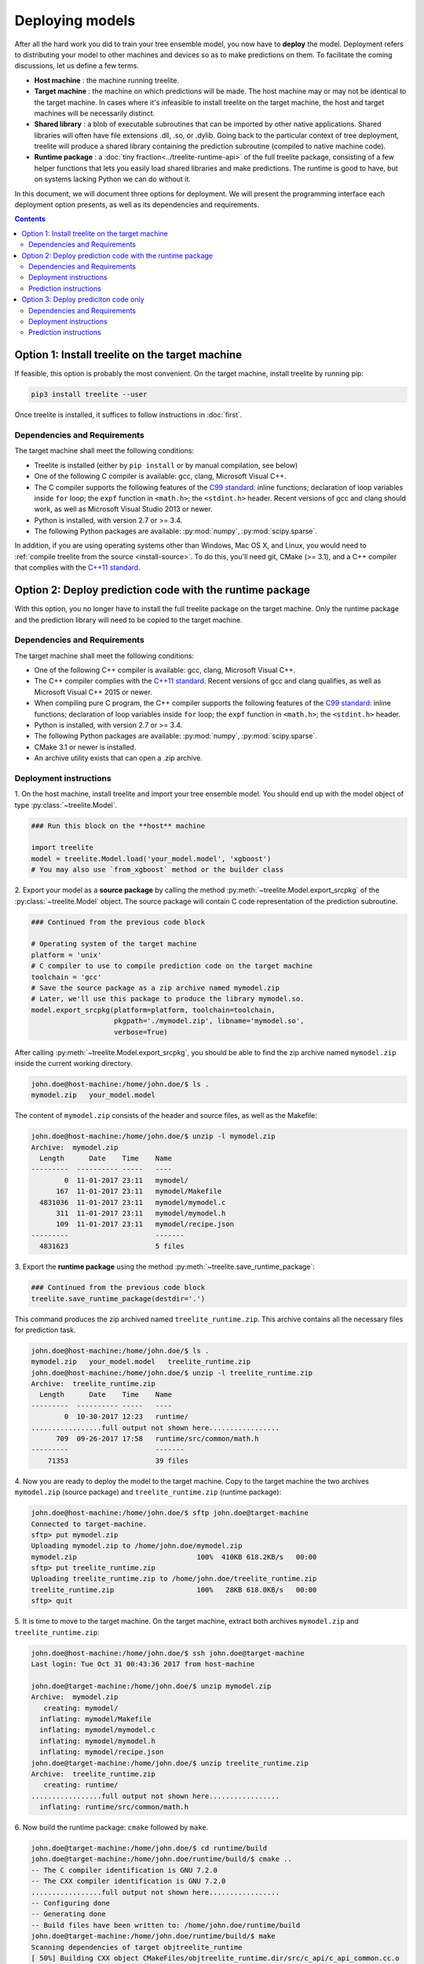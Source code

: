 Deploying models
================

After all the hard work you did to train your tree ensemble model, you now have
to **deploy** the model. Deployment refers to distributing your model to
other machines and devices so as to make predictions on them. To facilitate
the coming discussions, let us define a few terms.

* **Host machine** : the machine running treelite.
* **Target machine** : the machine on which predictions will be made. The host
  machine may or may not be identical to the target machine. In cases where
  it's infeasible to install treelite on the target machine, the host and
  target machines will be necessarily distinct.
* **Shared library** : a blob of executable subroutines that can be imported by
  other native applications. Shared libraries will often have file extensions
  .dll, .so, or .dylib. Going back to the particular context of tree deployment,
  treelite will produce a shared library containing the prediction subroutine
  (compiled to native machine code).
* **Runtime package** : a :doc:`tiny fraction<../treelite-runtime-api>` of the
  full treelite package, consisting of a few helper functions that lets you
  easily load shared libraries and make predictions. The runtime is good to
  have, but on systems lacking Python we can do without it.

In this document, we will document three options for deployment. We will
present the programming interface each deployment option presents, as well as
its dependencies and requirements.

.. raw:: html

  <p>
  <img src="../_static/dependencies.svg"
       onerror="this.src='../_static/dependencies.png'; this.onerror=null;"
       width="100%">
  </p>

.. contents:: Contents
  :local:
  :backlinks: none
  :depth: 2

.. _deploy_option1:

Option 1: Install treelite on the target machine
------------------------------------------------
If feasible, this option is probably the most convenient. On the target machine,
install treelite by running pip:

.. code-block:: bash

  pip3 install treelite --user

Once treelite is installed, it suffices to follow instructions in
:doc:`first`.

Dependencies and Requirements
^^^^^^^^^^^^^^^^^^^^^^^^^^^^^

The target machine shall meet the following conditions:

* Treelite is installed (either by ``pip install`` or by manual compilation, see
  below)
* One of the following C compiler is available: gcc, clang, Microsoft Visual C++.
* The C compiler supports the following features of the
  `C99 standard <https://en.wikipedia.org/wiki/C99>`_: inline functions;
  declaration of loop variables inside ``for`` loop; the ``expf`` function
  in ``<math.h>``; the ``<stdint.h>`` header. Recent versions of gcc and clang
  should work, as well as Microsoft Visual Studio 2013 or newer.
* Python is installed, with version 2.7 or >= 3.4.
* The following Python packages are available: :py:mod:`numpy`,
  :py:mod:`scipy.sparse`.

In addition, if you are using operating systems other than Windows, Mac OS X,
and Linux, you would need to
:ref:`compile treelite from the source <install-source>`. To do this, you'll
need git, CMake (>= 3.1), and a C++ compiler that complies with the
`C++11 standard <https://en.wikipedia.org/wiki/C%2B%2B11>`_.

.. _deploy_option2:

Option 2: Deploy prediction code with the runtime package
---------------------------------------------------------

With this option, you no longer have to install the full treelite package on
the target machine. Only the runtime package and the prediction library will
need to be copied to the target machine.

Dependencies and Requirements
^^^^^^^^^^^^^^^^^^^^^^^^^^^^^

The target machine shall meet the following conditions:

* One of the following C++ compiler is available: gcc, clang,
  Microsoft Visual C++.
* The C++ compiler complies with the
  `C++11 standard <https://en.wikipedia.org/wiki/C%2B%2B11>`_. Recent versions
  of gcc and clang qualifies, as well as Microsoft Visual C++ 2015 or newer.
* When compiling pure C program, the C++ compiler supports the following
  features of the `C99 standard <https://en.wikipedia.org/wiki/C99>`_:
  inline functions; declaration of loop variables inside ``for`` loop;
  the ``expf`` function in ``<math.h>``; the ``<stdint.h>`` header.
* Python is installed, with version 2.7 or >= 3.4.
* The following Python packages are available: :py:mod:`numpy`,
  :py:mod:`scipy.sparse`.
* CMake 3.1 or newer is installed.
* An archive utility exists that can open a .zip archive.

Deployment instructions
^^^^^^^^^^^^^^^^^^^^^^^
\1. On the host machine, install treelite and import your tree ensemble model.
You should end up with the model object of type :py:class:`~treelite.Model`.

.. code-block:: python

  ### Run this block on the **host** machine

  import treelite
  model = treelite.Model.load('your_model.model', 'xgboost')
  # You may also use `from_xgboost` method or the builder class

\2. Export your model as a **source package** by calling the method
:py:meth:`~treelite.Model.export_srcpkg` of the :py:class:`~treelite.Model`
object. The source package will contain C code representation of the prediction
subroutine.

.. code-block:: python

  ### Continued from the previous code block

  # Operating system of the target machine
  platform = 'unix'
  # C compiler to use to compile prediction code on the target machine
  toolchain = 'gcc'
  # Save the source package as a zip archive named mymodel.zip
  # Later, we'll use this package to produce the library mymodel.so.
  model.export_srcpkg(platform=platform, toolchain=toolchain,
                      pkgpath='./mymodel.zip', libname='mymodel.so',
                      verbose=True)

After calling :py:meth:`~treelite.Model.export_srcpkg`, you should be able to
find the zip archive named ``mymodel.zip`` inside the current working directory.

.. code-block:: console

  john.doe@host-machine:/home/john.doe/$ ls .
  mymodel.zip   your_model.model

The content of ``mymodel.zip`` consists of the header and source files, as well
as the Makefile:

.. code-block:: console

  john.doe@host-machine:/home/john.doe/$ unzip -l mymodel.zip
  Archive:  mymodel.zip
    Length      Date    Time    Name
  ---------  ---------- -----   ----
          0  11-01-2017 23:11   mymodel/
        167  11-01-2017 23:11   mymodel/Makefile
    4831036  11-01-2017 23:11   mymodel/mymodel.c
        311  11-01-2017 23:11   mymodel/mymodel.h
        109  11-01-2017 23:11   mymodel/recipe.json
  ---------                     -------
    4831623                     5 files

\3. Export the **runtime package** using the method
:py:meth:`~treelite.save_runtime_package`:

.. code-block:: python

  ### Continued from the previous code block
  treelite.save_runtime_package(destdir='.')

This command produces the zip archived named ``treelite_runtime.zip``. This
archive contains all the necessary files for prediction task.

.. code-block:: console

  john.doe@host-machine:/home/john.doe/$ ls .
  mymodel.zip   your_model.model   treelite_runtime.zip
  john.doe@host-machine:/home/john.doe/$ unzip -l treelite_runtime.zip
  Archive:  treelite_runtime.zip
    Length      Date    Time    Name
  ---------  ---------- -----   ----
          0  10-30-2017 12:23   runtime/
  .................full output not shown here.................
        709  09-26-2017 17:58   runtime/src/common/math.h
  ---------                     -------
      71353                     39 files

\4. Now you are ready to deploy the model to the target machine. Copy to the
target machine the two archives ``mymodel.zip`` (source package) and
``treelite_runtime.zip`` (runtime package):

.. code-block:: console

  john.doe@host-machine:/home/john.doe/$ sftp john.doe@target-machine
  Connected to target-machine.
  sftp> put mymodel.zip
  Uploading mymodel.zip to /home/john.doe/mymodel.zip
  mymodel.zip                             100%  410KB 618.2KB/s   00:00
  sftp> put treelite_runtime.zip
  Uploading treelite_runtime.zip to /home/john.doe/treelite_runtime.zip
  treelite_runtime.zip                    100%   28KB 618.0KB/s   00:00
  sftp> quit

\5. It is time to move to the target machine. On the target machine, extract
both archives ``mymodel.zip`` and ``treelite_runtime.zip``:

.. code-block:: console

  john.doe@host-machine:/home/john.doe/$ ssh john.doe@target-machine
  Last login: Tue Oct 31 00:43:36 2017 from host-machine

  john.doe@target-machine:/home/john.doe/$ unzip mymodel.zip
  Archive:  mymodel.zip
     creating: mymodel/
    inflating: mymodel/Makefile
    inflating: mymodel/mymodel.c
    inflating: mymodel/mymodel.h
    inflating: mymodel/recipe.json
  john.doe@target-machine:/home/john.doe/$ unzip treelite_runtime.zip
  Archive:  treelite_runtime.zip
     creating: runtime/
  .................full output not shown here.................
    inflating: runtime/src/common/math.h

\6. Now build the runtime package: ``cmake`` followed by ``make``.

.. code-block:: console

  john.doe@target-machine:/home/john.doe/$ cd runtime/build
  john.doe@target-machine:/home/john.doe/runtime/build/$ cmake ..
  -- The C compiler identification is GNU 7.2.0
  -- The CXX compiler identification is GNU 7.2.0
  .................full output not shown here.................
  -- Configuring done
  -- Generating done
  -- Build files have been written to: /home/john.doe/runtime/build
  john.doe@target-machine:/home/john.doe/runtime/build/$ make
  Scanning dependencies of target objtreelite_runtime
  [ 50%] Building CXX object CMakeFiles/objtreelite_runtime.dir/src/c_api/c_api_common.cc.o
  [ 50%] Building CXX object CMakeFiles/objtreelite_runtime.dir/src/c_api/c_api_error.cc.o
  [ 50%] Building CXX object CMakeFiles/objtreelite_runtime.dir/src/c_api/c_api_runtime.cc.o
  [ 66%] Building CXX object CMakeFiles/objtreelite_runtime.dir/src/logging.cc.o
  [ 83%] Building CXX object CMakeFiles/objtreelite_runtime.dir/src/predictor.cc.o
  [ 83%] Built target objtreelite_runtime
  Scanning dependencies of target treelite_runtime
  [100%] Linking CXX shared library ../../lib/libtreelite_runtime.so
  [100%] Built target treelite_runtime
  john.doe@target-machine:/home/john.doe/runtime/build/$ cd ../..
  john.doe@target-machine:/home/john.doe/$

.. note:: Building the runtime package on Windows

  The example shown assumes the target was UNIX. On Windows, CMake will create
  a Visual Studio solution file named ``treelite_runtime.sln``. Open it
  and compile the solution by selecting **Build > Build Solution** from the
  menu.

.. note:: Building the runtime package on Mac OS X

  The default clang installation on Mac OS X does not support
  `OpenMP <http://www.openmp.org/>`_, the language construct for multithreading.
  To enable multithreading in treelite, we recommend that you install gcc 7.x
  using `Homebrew <https://brew.sh/>`_:

  .. code-block:: console

    john.doe@target-machine:/home/john.doe/runtime/build/$ brew install gcc@7

  After g++ is installed, run CMake again with gcc as the C++ compiler:

  .. code-block:: console

    john.doe@target-machine:/home/john.doe/runtime/build/$ cmake .. \
                             -DCMAKE_CXX_COMPILER=g++-7 -DCMAKE_C_COMPILER=gcc-7

\7. Build the source package. Now only ``make`` will do. (On Windows, run
NMake instead.)

.. code-block:: console

  john.doe@target-machine:/home/john.doe/$ cd mymodel
  john.doe@target-machine:/home/john.doe/mymodel/$ make
  gcc -c -O3 -o mymodel.o mymodel.c -fPIC -std=c99 -flto -fopenmp
  gcc -shared -O3 -o mymodel.so mymodel.o -std=c99 -flto -fopenmp
  john.doe@target-machine:/home/john.doe/mymodel/$ ls
  Makefile       mymodel.c      mymodel.so
  mymodel.h      mymodel.o      recipe.json

.. note:: Parallel compilation with GNU Make

  If you used ``parallel_comp`` option to split the model into multiple source
  files, you can take advantage of parallel compilation. Simply replace ``make``
  with ``make -jN``, where ``N`` is replaced with the number of workers to
  launch. Setting ``N`` too high may result into memory shortage.

\8. Temporarily set the environment variable ``PYTHONPATH`` to the directory
``runtime/python``, so that the runtime package can be found by the Python
interpreter. Then launch an interactive Python session and import the module
:py:mod:`treelite.runtime`. If no error occurs, we are done.

.. code-block:: console

  john.doe@target-machine:/home/john.doe/$ set PYTHONPATH=./runtime/python/
  john.doe@target-machine:/home/john.doe/$ ipython
  Python 3.6.2 (default, Jul 17 2017, 16:44:45)
  Type 'copyright', 'credits' or 'license' for more information
  IPython 6.1.0 -- An enhanced Interactive Python. Type '?' for help.

  In [1]: import treelite.runtime

Prediction instructions
^^^^^^^^^^^^^^^^^^^^^^^
Finally, we are ready to make predictions, per instructions given in
:doc:`first`. Don't forget to set ``PYTHONPATH`` before running the
following script:

.. code-block:: python

  import treelite.runtime
  import numpy as np
  # Load data
  X = np.load('data.npy')
  batch = Batch.from_npy2d(X)
  # Load predictor
  predictor = treelite.runtime.Predictor('./mymodel/mymodel.so', verbose=True)
  out_pred = predictor.predict(batch)

.. _deploy_option3:

Option 3: Deploy prediciton code only
-------------------------------------

With this option, neither Python nor a C++ compiler is required. You should be
able to adopt this option using any basic installation of UNIX-like operating
systems.

Dependencies and Requirements
^^^^^^^^^^^^^^^^^^^^^^^^^^^^^

The target machine shall meet the following conditions:

* A C compiler is available.
* The C compiler supports the following features of the
  `C99 standard <https://en.wikipedia.org/wiki/C99>`_: inline functions;
  declaration of loop variables inside ``for`` loop; the ``expf`` function in
  ``<math.h>``; the ``<stdint.h>`` header.
* GNU Make or Microsoft NMake is installed.
* An archive utility exists that can open a .zip archive.

Deployment instructions
^^^^^^^^^^^^^^^^^^^^^^^
\1. On the host machine, install treelite and import your tree ensemble model.
You should end up with the model object of type :py:class:`~treelite.Model`.

.. code-block:: python

  ### Run this block on the **host** machine

  import treelite
  model = treelite.Model.load('your_model.model', 'xgboost')
  # You may also use `from_xgboost` method or the builder class

\2. Export your model as a **source package** by calling the method
:py:meth:`~treelite.Model.export_srcpkg` of the :py:class:`~treelite.Model`
object. The source package will contain C code representation of the prediction
subroutine.

.. code-block:: python

  ### Continued from the previous code block

  # Operating system of the target machine
  platform = 'unix'
  # C compiler to use to compile prediction code on the target machine
  toolchain = 'gcc'
  # Save the source package as a zip archive named mymodel.zip
  # Later, we'll use this package to produce the library mymodel.so.
  model.export_srcpkg(platform=platform, toolchain=toolchain,
                      pkgpath='./mymodel.zip', libname='mymodel.so',
                      verbose=True)

.. note:: On the value of ``toolchain``

  Treelite supports only three toolchain configurations ('msvc', 'gcc', 'clang')
  for which it generates Makefiles. If you are using a compiler other than
  these three, you will have to write your own Makefile. For now, just set
  ``toolchain='gcc'`` and move on.

After calling :py:meth:`~treelite.Model.export_srcpkg`, you should be able to
find the zip archive named ``mymodel.zip`` inside the current working directory.

.. code-block:: console

  john.doe@host-machine:/home/john.doe/$ ls .
  mymodel.zip   your_model.model

The content of ``mymodel.zip`` consists of the header and source files, as well
as the Makefile:

.. code-block:: console

  john.doe@host-machine:/home/john.doe/$ unzip -l mymodel.zip
  Archive:  mymodel.zip
    Length      Date    Time    Name
  ---------  ---------- -----   ----
          0  11-01-2017 23:11   mymodel/
        167  11-01-2017 23:11   mymodel/Makefile
    4831036  11-01-2017 23:11   mymodel/mymodel.c
        311  11-01-2017 23:11   mymodel/mymodel.h
        109  11-01-2017 23:11   mymodel/recipe.json
  ---------                     -------
    4831623                     5 files

\3. Now you are ready to deploy the model to the target machine. Copy to the
target machine the archive ``mymodel.zip`` (source package).

.. code-block:: console

  john.doe@host-machine:/home/john.doe/$ sftp john.doe@target-machine
  Connected to target-machine.
  sftp> put mymodel.zip
  Uploading mymodel.zip to /home/john.doe/mymodel.zip
  mymodel.zip                             100%  410KB 618.2KB/s   00:00
  sftp> quit

\4. It is time to move to the target machine. On the target machine, extract
the archive ``mymodel.zip``:

.. code-block:: console

  john.doe@host-machine:/home/john.doe/$ ssh john.doe@target-machine
  Last login: Tue Oct 31 00:43:36 2017 from host-machine

  john.doe@target-machine:/home/john.doe/$ unzip mymodel.zip
  Archive:  mymodel.zip
     creating: mymodel/
    inflating: mymodel/Makefile
    inflating: mymodel/mymodel.c
    inflating: mymodel/mymodel.h
    inflating: mymodel/recipe.json

\5. Build the source package (using GNU Make or NMake).

.. code-block:: console

  john.doe@target-machine:/home/john.doe/$ cd mymodel
  john.doe@target-machine:/home/john.doe/mymodel/$ make
  gcc -c -O3 -o mymodel.o mymodel.c -fPIC -std=c99 -flto -fopenmp
  gcc -shared -O3 -o mymodel.so mymodel.o -std=c99 -flto -fopenmp
  john.doe@target-machine:/home/john.doe/mymodel/$ ls
  Makefile       mymodel.c      mymodel.so
  mymodel.h      mymodel.o      recipe.json

.. note:: Parallel compilation with GNU Make

  If you used ``parallel_comp`` option to split the model into multiple source
  files, you can take advantage of parallel compilation. Simply replace ``make``
  with ``make -jN``, where ``N`` is replaced with the number of workers to
  launch. Setting ``N`` too high may result into memory shortage.

.. note:: Using other compilers

  If you are using a compiler other than gcc, clang, or Microsoft Visual C++,
  you will need to compose your own Makefile. Open the ``Makefile`` and
  make necessary changes.

Prediction instructions
^^^^^^^^^^^^^^^^^^^^^^^
The prediction library provides the function ``predict`` with the
following signature:

.. code-block:: c

  float predict(union Entry* data, int pred_margin);

Here, the argument ``data`` must be an array of length ``M``, where ``M`` is
the number of features used in the tree ensemble. The ``data`` array stores
all the feature values of a single row. To indicate presence or absence of
a feature value, we use the union type ``Entry``, which defined as

.. code-block:: c

  union Entry {
    int missing;
    float fvalue;
  };

For missing values, we set the ``missing`` field to -1. For non-missing ones, we
set the ``fvalue`` field to the feature value. The total number of features
is given by the function

.. code-block:: c

  size_t get_num_feature(void);

Let's look at an example. We'd start by initializing the array ``inst``, a dense
aray to hold feature values of a single data row:

.. code-block:: c

  /* number of features */
  const size_t num_feature = get_num_feature();
  /* inst: dense vector storing feature values */
  union Entry* inst = malloc(sizeof(union Entry) * num_feature);
  /* clear inst with all missing values */
  for (i = 0; i < num_feature; ++i) {
    inst[i].missing = -1;
  }

Before calling the function ``predict``, the array ``inst`` needs to be
initialized with missing and present feature values. The following peudocode
illustrates the idea:

.. code-block:: none

  For each data row rid:
    inst[i].missing == -1 for every i, assuming all features lack values

    For each feature i for which the data row in fact has a feature value:
      Set inst[i].fvalue = [feature value], to indicate presence

    Call predict(inst, 0) and get prediction for the data row rid

    For each feature i for which the row has a feature value:
      Set inst[i].missing = -1, to prepare for next row (rid + 1)

The task is not too difficult as long as the input data is given as a particular
form of sparse matrix: the `Compressed Sparse Row\
<http://www.netlib.org/utk/people/JackDongarra/etemplates/node373.html>`_ format.
The sparse matrix consists of three arrays:

* ``val`` stores nonzero entries in
  `row-major order <https://en.wikipedia.org/wiki/Row-_and_column-major_order>`_.
* ``col_ind`` stores column indices of the entries in ``val``. The expression
  ``col_ind[i]`` indicates the column index of the ``i`` th entry ``val[i]``.
* ``row_ptr`` stores the locations in ``val`` that start and end data rows. The
  ``i`` th data row is given by the array slice ``val[row_ptr[i]:row_ptr[i+1]]``.

.. code-block:: c

  /* nrow : number of data rows */
  for (rid = 0; rid < nrow; ++rid) {
    ibegin = row_ptr[rid];
    iend = row_ptr[rid + 1];
    /* Fill nonzeros */
    for (i = ibegin; i < iend; ++i) {
      inst[col_ind[i]].fvalue = val[i];
    }
    out_pred[rid] = predict(inst, 0);
    /* Drop nonzeros */
    for (i = ibegin; i < iend; ++i) {
      inst[col_ind[i]].missing = -1;
    }
  }

It only remains to create three arrays ``val``, ``col_ind``, and ``row_ptr``.
You may want to use a third-pary library here to read from
a SVMLight format. For now, we'll punt the issue of loading the input data
and write it out as constants in the program:

.. code-block:: c

  #include <stdio.h>
  #include <stdlib.h>
  #include "mymodel.h"

  int main(void) {
    /* 5x13 "sparse" matrix, in CSR format
       [[ 0.  ,  0.  ,  0.68,  0.99,  0.  ,  0.11,  0.  ,  0.82,  0.  ,
          0.  ,  0.  ,  0.  ,  0.  ],
        [ 0.  ,  0.  ,  0.99,  0.  ,  0.  ,  0.  ,  0.  ,  0.  ,  0.  ,
          0.61,  0.  ,  0.  ,  0.  ],
        [ 0.02,  0.  ,  0.  ,  0.  ,  0.  ,  0.  ,  0.  ,  0.  ,  0.  ,
          0.  ,  0.  ,  0.  ,  0.  ],
        [ 0.  ,  0.  ,  0.36,  0.  ,  0.82,  0.  ,  0.  ,  0.57,  0.  ,
          0.  ,  0.  ,  0.  ,  0.75],
        [ 0.47,  0.  ,  0.  ,  0.  ,  0.  ,  0.  ,  0.  ,  0.  ,  0.  ,
          0.  ,  0.  ,  0.45,  0.  ]]
    */
    const float val[] = {0.68, 0.99, 0.11, 0.82, 0.99, 0.61, 0.02, 0.36, 0.82,
                         0.57, 0.75, 0.47, 0.45};
    const size_t col_ind[] = {2, 3, 5, 7, 2, 9, 0, 2, 4, 7, 12, 0, 11};
    const size_t row_ptr[] = {0, 4, 6, 7, 11, 13};
    const size_t nrow = 5;
    const size_t ncol = 13;

    /* number of features */
    const size_t num_feature = get_num_feature();
    /* inst: dense vector storing feature values */
    union Entry* inst = malloc(sizeof(union Entry) * num_feature);
    float* out_pred = malloc(sizeof(float) * nrow);
    size_t rid, ibegin, iend, i;

    /* clear inst with all missing */
    for (i = 0; i < num_feature; ++i) {
      inst[i].missing = -1;
    }

    for (rid = 0; rid < nrow; ++rid) {
      ibegin = row_ptr[rid];
      iend = row_ptr[rid + 1];
      /* Fill nonzeros */
      for (i = ibegin; i < iend; ++i) {
        inst[col_ind[i]].fvalue = val[i];
      }
      out_pred[rid] = predict(inst, 0);
      /* Drop nonzeros */
      for (i = ibegin; i < iend; ++i) {
        inst[col_ind[i]].missing = -1;
      }
      printf("pred[%zu] = %f\n", rid, out_pred[rid]);
    }
    free(inst);
    free(out_pred);
    return 0;
  }

Save the program as a .c file and put it in the same directory ``mymodel/``. To
link the program against the prediction library ``mymodel.so``, simply run

.. code-block:: bash

  gcc -o myprog myprog.c mymodel.so -I. -std=c99

As long as the program ``myprog`` is in the same directory of the prediction
library ``mymodel.so``, we'll be good to go.

A sample output:

.. code-block:: none

  pred[0] = 44.880001
  pred[1] = 44.880001
  pred[2] = 44.880001
  pred[3] = 42.670002
  pred[4] = 44.880001
